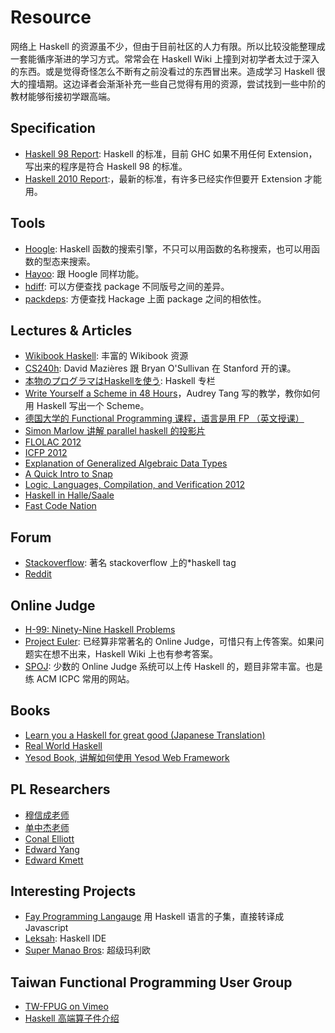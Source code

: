 * Resource
  :PROPERTIES:
  :CUSTOM_ID: resource
  :END:

网络上 Haskell
的资源虽不少，但由于目前社区的人力有限。所以比较没能整理成一套能循序渐进的学习方式。常常会在
Haskell Wiki
上撞到对初学者太过于深入的东西。或是觉得奇怪怎么不断有之前没看过的东西冒出来。造成学习
Haskell
很大的撞墙期。这边译者会渐渐补充一些自己觉得有用的资源，尝试找到一些中阶的教材能够衔接初学跟高端。

** Specification
   :PROPERTIES:
   :CUSTOM_ID: specification
   :END:

- [[http://www.haskell.org/onlinereport/][Haskell 98 Report]]: Haskell
  的标准，目前 GHC 如果不用任何 Extension，写出来的程序是符合 Haskell 98
  的标准。
- [[http://www.haskell.org/onlinereport/haskell2010/][Haskell 2010
  Report]]:，最新的标准，有许多已经实作但要开 Extension 才能用。

** Tools
   :PROPERTIES:
   :CUSTOM_ID: tools
   :END:

- [[http://www.haskell.org/hoogle/][Hoogle]]: Haskell
  函数的搜索引擎，不只可以用函数的名称搜索，也可以用函数的型态来搜索。
- [[http://holumbus.fh-wedel.de/hayoo/hayoo.html][Hayoo]]: 跟 Hoogle
  同样功能。
- [[http://hdiff.luite.com/][hdiff]]: 可以方便查找 package
  不同版号之间的差异。
- [[http://packdeps.haskellers.com/][packdeps]]: 方便查找 Hackage 上面
  package 之间的相依性。

** Lectures & Articles
   :PROPERTIES:
   :CUSTOM_ID: lectures-articles
   :END:

- [[http://en.wikibooks.org/wiki/Haskell][Wikibook Haskell]]: 丰富的
  Wikibook 资源
- [[http://www.scs.stanford.edu/11au-cs240h/notes/][CS240h]]: David
  Mazières 跟 Bryan O'Sullivan 在 Stanford 开的课。
- [[http://itpro.nikkeibp.co.jp/article/COLUMN/20060915/248215/][本物のプログラマはHaskellを使う]]:
  Haskell 专栏
- [[http://en.wikibooks.org/wiki/Write_Yourself_a_Scheme_in_48_Hours][Write
  Yourself a Scheme in 48 Hours]]，Audrey Tang 写的教学，教你如何用
  Haskell 写出一个 Scheme。
- [[http://video.s-inf.de/*FP.2005-SS-Giesl.(COt).HD_Videoaufzeichnung][德国大学的
  Functional Programming 课程，语言是用 FP （英文授课）]]
- [[http://community.haskell.org/~simonmar/slides/cadarache2012/][Simon
  Marlow 讲解 parallel haskell 的投影片]]
- [[http://flolac.iis.sinica.edu.tw/flolac12/doku.php?id=zh-tw:start][FLOLAC
  2012]]
- [[http://www.youtube.com/channel/UCP9g4dLR7xt6KzCYntNqYcw?&desktop_uri=%2Fchannel%2FUCP9g4dLR7xt6KzCYntNqYcw][ICFP
  2012]]
- [[http://archive.org/details/ExplanationOfGeneralizedAlgebraicDataTypesgadts][Explanation
  of Generalized Algebraic Data Types]]
- [[http://bonus500.github.com/sc2blog/*title-slide][A Quick Intro to
  Snap]]
- [[http://www.cs.uoregon.edu/Research/summerschool/summer12/curriculum.html][Logic,
  Languages, Compilation, and Verification 2012]]
- [[http://iba-cg.de/hal7.html][Haskell in Halle/Saale]]
- [[http://bos.github.com/reaktor-dev-day-2012/reaktor-talk-slides.html*(1)][Fast
  Code Nation]]

** Forum
   :PROPERTIES:
   :CUSTOM_ID: forum
   :END:

- [[http://stackoverflow.com/questions/tagged/haskell][Stackoverflow]]:
  著名 stackoverflow 上的*haskell tag
- [[http://www.reddit.com/r/haskell/][Reddit]]

** Online Judge
   :PROPERTIES:
   :CUSTOM_ID: online-judge
   :END:

- [[http://www.haskell.org/haskellwiki/99_questions][H-99: Ninety-Nine
  Haskell Problems]]
- [[http://projecteuler.net/][Project Euler]]: 已经算非常著名的 Online
  Judge，可惜只有上传答案。如果问题实在想不出来，Haskell Wiki
  上也有参考答案。
- [[http://www.spoj.pl/][SPOJ]]: 少数的 Online Judge 系统可以上传
  Haskell 的，题目非常丰富。也是练 ACM ICPC 常用的网站。

** Books
   :PROPERTIES:
   :CUSTOM_ID: books
   :END:

- [[http://www.amazon.co.jp/%E4%81%99%E3%81%94%E3%81%84Haskell%E3%81%9F%E3%81%AE%E3%81%97%E3%81%8F%E5%AD%A6%E3%81%BC%E3%81%86-Miran-Lipova%C4%8Da/dp/4274068854][Learn
  you a Haskell for great good (Japanese Translation)]]
- [[http://book.realworldhaskell.org/][Real World Haskell]]
- [[http://www.yesodweb.com/book][Yesod Book, 讲解如何使用 Yesod Web
  Framework]]

** PL Researchers
   :PROPERTIES:
   :CUSTOM_ID: pl-researchers
   :END:

- [[http://www.iis.sinica.edu.tw/~scm/][穆信成老师]]
- [[http://www.cs.rutgers.edu/~ccshan/][单中杰老师]]
- [[http://conal.net/][Conal Elliott]]
- [[http://blog.ezyang.com/][Edward Yang]]
- [[http://comonad.com/reader/][Edward Kmett]]

** Interesting Projects
   :PROPERTIES:
   :CUSTOM_ID: interesting-projects
   :END:

- [[http://fay-lang.org/][Fay Programming Langauge]] 用 Haskell
  语言的子集，直接转译成 Javascript
- [[http://leksah.org/][Leksah]]: Haskell IDE
- [[https://github.com/Mokehehe/Monao/][Super Manao Bros]]: 超级玛利欧

** Taiwan Functional Programming User Group
   :PROPERTIES:
   :CUSTOM_ID: taiwan-functional-programming-user-group
   :END:

- [[http://vimeo.com/groups/140878][TW-FPUG on Vimeo]]
- [[https://docs.google.com/file/d/0BzqwG7n2gs71blE5V2pzR29WUDQ/edit?pli=1][Haskell
  高端算子件介绍]]
